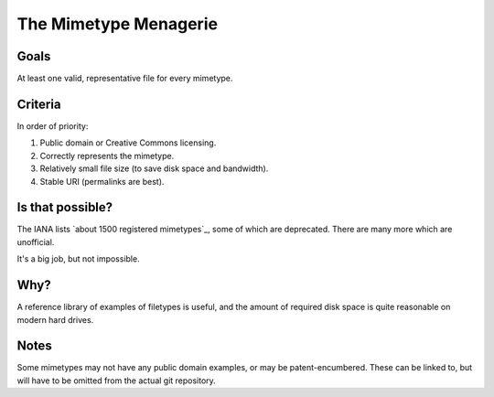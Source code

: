======================
The Mimetype Menagerie
======================

-----
Goals
-----

At least one valid, representative file for every mimetype.

--------
Criteria
--------

In order of priority:

#. Public domain or Creative Commons licensing.
#. Correctly represents the mimetype.
#. Relatively small file size (to save disk space and bandwidth).
#. Stable URI (permalinks are best).

-----------------
Is that possible?
-----------------

The IANA lists `about 1500 registered mimetypes`_,
some of which are deprecated.
There are many more which are unofficial.

It's a big job, but not impossible.

.. about 1500 registered mimetypes: https://www.iana.org/assignments/media-types/media-types.xhtml

----
Why?
----

A reference library of examples of filetypes is useful,
and the amount of required disk space
is quite reasonable on modern hard drives.

-----
Notes
-----

Some mimetypes may not have any public domain examples,
or may be patent-encumbered.
These can be linked to,
but will have to be omitted from the actual git repository.
